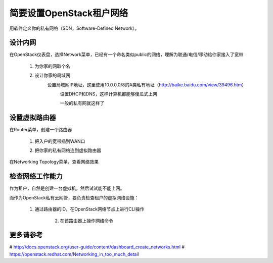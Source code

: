 简要设置OpenStack租户网络
=========================
用软件定义你的私有网络（SDN，Software-Defined Network）。

设计内网
--------
在OpenStack仪表盘，选择Network菜单，已经有一个命名类似public的网络，理解为联通/电信/移动给你家接入了宽带

    1. 为你家的网取个名
            .. image:: /os/image/demo-tenant-private-net-naming.png
    2. 设计你家的局域网
        设置局域网IP地址，这里使用10.0.0.0/8的A类私有地址（http://baike.baidu.com/view/39496.htm）
            .. image:: /os/image/demo-tenant-private-subnet-sum.png
    
	    设置DHCP和DNS，这样计算机都能够傻瓜式上网
	        .. image:: /os/image/demo-tenant-private-subnet-auto.png
    
	    一般的私有网就这样了
	        .. image:: /os/image/demo-tenant-private-network.png
	
设置虚拟路由器
--------------
在Router菜单，创建一个路由器

    1. 把入户的宽带插到WAN口
        .. image:: /os/image/demo-tenant-router-gateway.png
    2. 把你家的私有网络连到虚拟路由器
        .. image:: /os/image/demo-tenant-router-lan.png

在Networking Topology菜单，查看网络效果
    .. image:: /os/image/demo-tenant-networking-topology.png
	
检查网络工作能力
----------------
作为租户，自然是创建一台虚拟机，然后试试能不能上网。

而作为OpenStack私有云网管，要负责检查租户的虚拟网络设施：

    1. 通过路由器的ID，在OpenStack网络节点上进行CLI操作
	
	2. 在该路由器上操作网络命令
	
更多请参考
----------
# http://docs.openstack.org/user-guide/content/dashboard_create_networks.html
# https://openstack.redhat.com/Networking_in_too_much_detail
